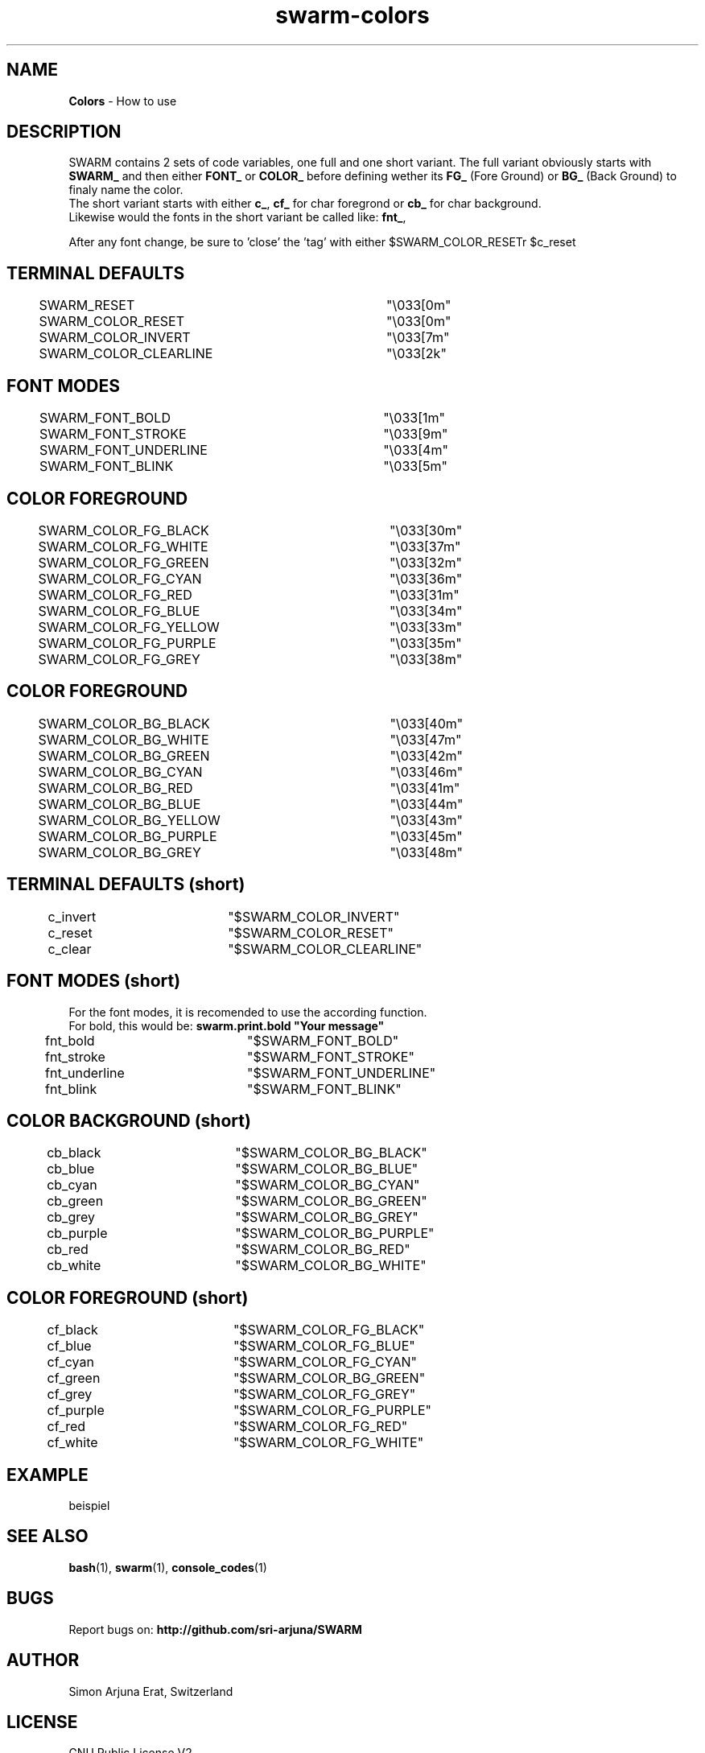 .TH swarm-colors 1 "Copyleft 1995-2020" "SWARM 1.0" "SWARM Manual"

.SH NAME
\fBColors\fP - How to use

.SH DESCRIPTION
SWARM contains 2 sets of code variables, one full and one short variant. The full variant obviously starts with \fBSWARM_\fP and then either \fBFONT_\fP or \fBCOLOR_\fP before defining wether its \fBFG_\fP (Fore Ground) or \fBBG_\fP (Back Ground) to finaly name the color.
.RE
The short variant starts with either \fBc_\fP, \fBcf_\fP for char foregrond or \fBcb_\fP for char background.
.RE
Likewise would the fonts in the short variant be called like: \fBfnt_\fP,
.RE
 
.RE
After any font change, be sure to 'close' the 'tag' with either \vB\\$SWARM_COLOR_RESET\vP or \vB\\$c_reset\vP.


.SH TERMINAL DEFAULTS
	SWARM_RESET			"\\033[0m"
.RE
	SWARM_COLOR_RESET		"\\033[0m"
.RE
	SWARM_COLOR_INVERT		"\\033[7m"
.RE
	SWARM_COLOR_CLEARLINE	"\\033[2k"
.RE

.SH FONT MODES
	SWARM_FONT_BOLD		"\\033[1m"
.RE
	SWARM_FONT_STROKE		"\\033[9m"
.RE
	SWARM_FONT_UNDERLINE	"\\033[4m"
.RE
	SWARM_FONT_BLINK		"\\033[5m"
.RE

.SH COLOR FOREGROUND
	SWARM_COLOR_FG_BLACK	"\\033[30m"
.RE
	SWARM_COLOR_FG_WHITE	"\\033[37m"
.RE
	SWARM_COLOR_FG_GREEN	"\\033[32m"
.RE
	SWARM_COLOR_FG_CYAN		"\\033[36m"
.RE
	SWARM_COLOR_FG_RED		"\\033[31m"
.RE
	SWARM_COLOR_FG_BLUE		"\\033[34m"
.RE
	SWARM_COLOR_FG_YELLOW	"\\033[33m"
.RE
	SWARM_COLOR_FG_PURPLE	"\\033[35m"
.RE
	SWARM_COLOR_FG_GREY		"\\033[38m"
.RE

.SH COLOR FOREGROUND
	SWARM_COLOR_BG_BLACK	"\\033[40m"
.RE
	SWARM_COLOR_BG_WHITE	"\\033[47m"
.RE
	SWARM_COLOR_BG_GREEN	"\\033[42m"
.RE
	SWARM_COLOR_BG_CYAN		"\\033[46m"
.RE
	SWARM_COLOR_BG_RED		"\\033[41m"
.RE
	SWARM_COLOR_BG_BLUE		"\\033[44m"
.RE
	SWARM_COLOR_BG_YELLOW	"\\033[43m"
.RE
	SWARM_COLOR_BG_PURPLE	"\\033[45m"
.RE
	SWARM_COLOR_BG_GREY		"\\033[48m"
.RE



.SH TERMINAL DEFAULTS (short)
	c_invert		"$SWARM_COLOR_INVERT"
.RE
	c_reset		"$SWARM_COLOR_RESET"
.RE
	c_clear		"$SWARM_COLOR_CLEARLINE"
.RE
	
.SH FONT MODES (short)
For the font modes, it is recomended to use the according function.
.RE
For bold, this would be: \fBswarm.print.bold "Your message"\fP
.RE

	fnt_bold		"$SWARM_FONT_BOLD"
.RE
	fnt_stroke	"$SWARM_FONT_STROKE"
.RE
	fnt_underline	"$SWARM_FONT_UNDERLINE"
.RE
	fnt_blink		"$SWARM_FONT_BLINK"
.RE
	
.SH COLOR BACKGROUND (short)
	cb_black		"$SWARM_COLOR_BG_BLACK"
.RE
	cb_blue		"$SWARM_COLOR_BG_BLUE"
.RE
	cb_cyan		"$SWARM_COLOR_BG_CYAN"
.RE
	cb_green		"$SWARM_COLOR_BG_GREEN"
.RE
	cb_grey		"$SWARM_COLOR_BG_GREY"
.RE
	cb_purple		"$SWARM_COLOR_BG_PURPLE"
.RE
	cb_red		"$SWARM_COLOR_BG_RED"
.RE
	cb_white		"$SWARM_COLOR_BG_WHITE"
.RE
	
.SH COLOR FOREGROUND (short)
	cf_black		"$SWARM_COLOR_FG_BLACK"
.RE
	cf_blue		"$SWARM_COLOR_FG_BLUE"
.RE
	cf_cyan		"$SWARM_COLOR_FG_CYAN"
.RE
	cf_green		"$SWARM_COLOR_BG_GREEN"
.RE
	cf_grey		"$SWARM_COLOR_FG_GREY"
.RE
	cf_purple		"$SWARM_COLOR_FG_PURPLE"
.RE
	cf_red		"$SWARM_COLOR_FG_RED"
.RE
	cf_white		"$SWARM_COLOR_FG_WHITE"
.RE



.SH EXAMPLE
beispiel

.SH SEE ALSO
\fBbash\fP(1), \fBswarm\fP(1), \fBconsole_codes\fP(1)

.SH BUGS
Report bugs on: \fBhttp://github.com/sri-arjuna/SWARM\fP

.SH AUTHOR
Simon Arjuna Erat, Switzerland

.SH LICENSE
GNU Public License V2
